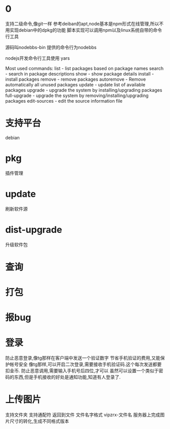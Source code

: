 * 0
支持二级命令,像git一样
参考deiban的apt,node基本是npm形式在线管理,所以不用实现debian中的dpkg的功能
脚本实现可以调用npm以及linux系统自带的命令行工具

源码叫nodebbs-bin 提供的命令行为nodebbs

nodejs开发命令行工具使用 yars

Most used commands:
  list - list packages based on package names
  search - search in package descriptions
  show - show package details
  install - install packages
  remove - remove packages
  autoremove - Remove automatically all unused packages
  update - update list of available packages
  upgrade - upgrade the system by installing/upgrading packages
  full-upgrade - upgrade the system by removing/installing/upgrading packages
  edit-sources - edit the source information file
* 支持平台
debian

* pkg
插件管理

* update
刷新软件源

* dist-upgrade
升级软件包

* 查询

* 打包

* 报bug

* 登录
防止恶意登录,像tg那样在客户端中发送一个验证数字
节省手机验证的费用,又能保护帐号安全
像tg那样,可以开启二次登录,需要接收手机验证码.这个每次发送都要扣金币.
防止恶意调用,需要输入手机号后四位,才可以
虽然可以设置一个类似于密码的东西,但是手机接收的好处是通知功能,知道有人登录了.

* 上传图片
支持文件夹
支持通配符
返回到文件
文件名字格式
vipzrx-文件名
服务器上完成图片尺寸的转化,生成不同格式版本
